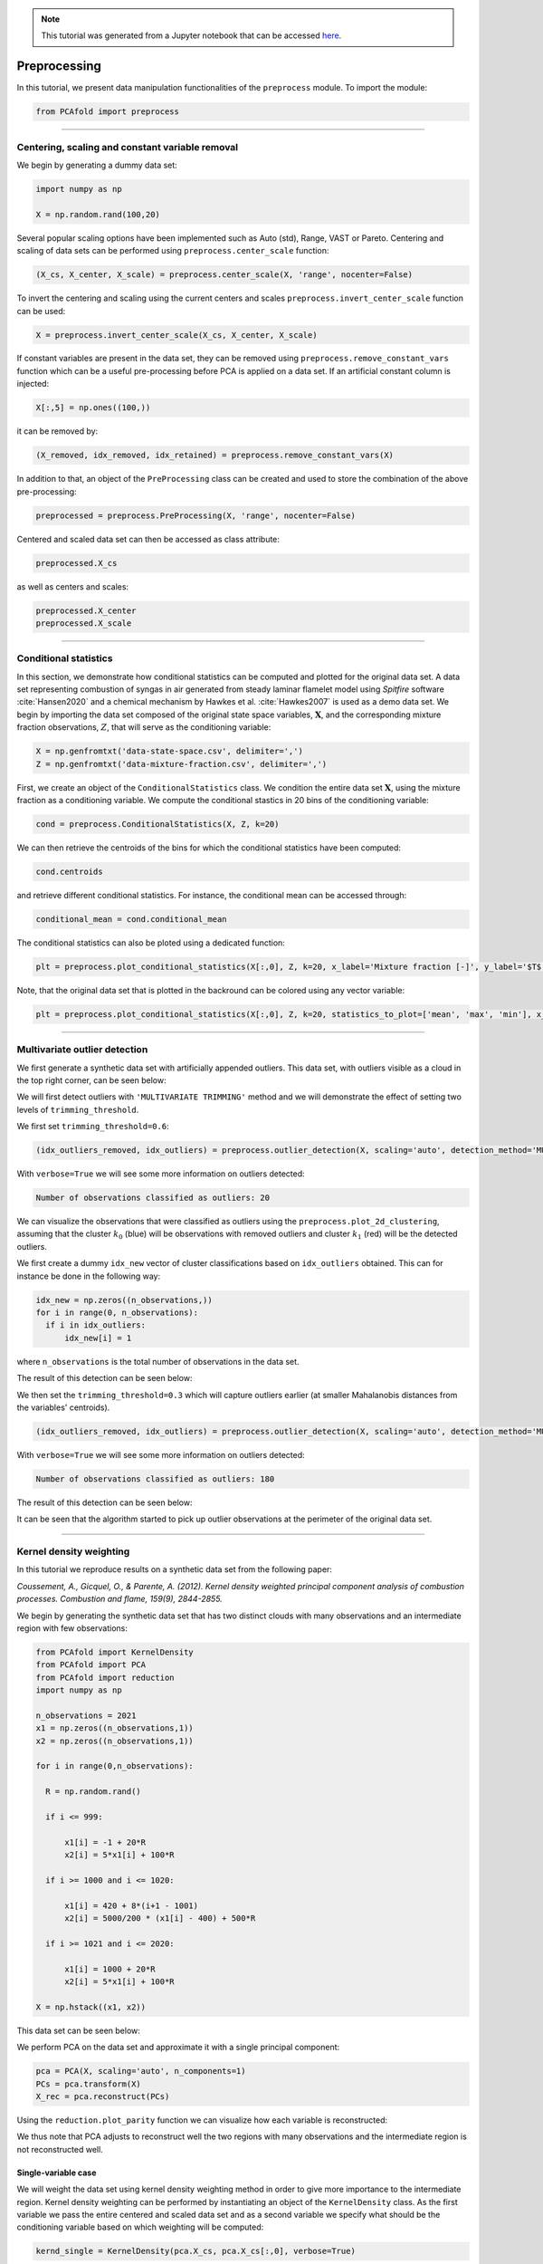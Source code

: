.. note:: This tutorial was generated from a Jupyter notebook that can be
          accessed `here <https://mybinder.org/v2/git/https%3A%2F%2Fgitlab.multiscale.utah.edu%2Fcommon%2FPCAfold/master?filepath=docs%2Ftutorials%2Fdemo-data-manipulation.ipynb>`_.

#################
Preprocessing
#################

In this tutorial, we present data manipulation functionalities of the ``preprocess`` module. To import the module:

.. code:: python

  from PCAfold import preprocess

--------------------------------------------------------------------------------

************************************************
Centering, scaling and constant variable removal
************************************************

We begin by generating a dummy data set:

.. code:: python

  import numpy as np

  X = np.random.rand(100,20)

Several popular scaling options have been implemented such as Auto (std), Range,
VAST or Pareto. Centering and scaling of data sets can be performed using
``preprocess.center_scale`` function:

.. code:: python

  (X_cs, X_center, X_scale) = preprocess.center_scale(X, 'range', nocenter=False)

To invert the centering and scaling using the current centers and scales
``preprocess.invert_center_scale`` function can be used:

.. code:: python

  X = preprocess.invert_center_scale(X_cs, X_center, X_scale)

If constant variables are present in the data set, they can be removed using
``preprocess.remove_constant_vars`` function which can be a useful pre-processing
before PCA is applied on a data set. If an artificial constant column is injected:

.. code:: python

  X[:,5] = np.ones((100,))

it can be removed by:

.. code:: python

  (X_removed, idx_removed, idx_retained) = preprocess.remove_constant_vars(X)

In addition to that, an object of the ``PreProcessing`` class can be created and
used to store the combination of the above pre-processing:

.. code:: python

  preprocessed = preprocess.PreProcessing(X, 'range', nocenter=False)

Centered and scaled data set can then be accessed as class attribute:

.. code:: python

  preprocessed.X_cs

as well as centers and scales:

.. code:: python

  preprocessed.X_center
  preprocessed.X_scale

--------------------------------------------------------------------------------

************************************************
Conditional statistics
************************************************

In this section, we demonstrate how conditional statistics can be computed and plotted for the original data set. A data set representing combustion of syngas in air generated from steady laminar flamelet model using *Spitfire* software :cite:`Hansen2020` and a chemical mechanism by Hawkes et al. :cite:`Hawkes2007` is used as a demo data set. We begin by importing the data set composed of the original state space variables, :math:`\mathbf{X}`, and the corresponding mixture fraction observations, :math:`Z`, that will serve as the conditioning variable:

.. code:: python

    X = np.genfromtxt('data-state-space.csv', delimiter=',')
    Z = np.genfromtxt('data-mixture-fraction.csv', delimiter=',')

First, we create an object of the ``ConditionalStatistics`` class. We condition the entire data set :math:`\mathbf{X}`, using the mixture fraction as a conditioning variable. We compute the conditional stastics in 20 bins of the conditioning variable:

.. code:: python

    cond = preprocess.ConditionalStatistics(X, Z, k=20)

We can then retrieve the centroids of the bins for which the conditional statistics have been computed:

.. code:: python

    cond.centroids

and retrieve different conditional statistics. For instance, the conditional mean can be accessed through:

.. code:: python

    conditional_mean = cond.conditional_mean

The conditional statistics can also be ploted using a dedicated function:

.. code:: python

    plt = preprocess.plot_conditional_statistics(X[:,0], Z, k=20, x_label='Mixture fraction [-]', y_label='$T$ [K]', color='#c0c0c0', statistics_to_plot=['mean', 'max', 'min'], figure_size=(10,4), save_filename=save_filename)

.. image:: ../images/conditional-statistics.svg
  :width: 600
  :align: center

Note, that the original data set that is plotted in the backround can be colored using any vector variable:

.. code:: python

    plt = preprocess.plot_conditional_statistics(X[:,0], Z, k=20, statistics_to_plot=['mean', 'max', 'min'], x_label='Mixture fraction [-]', y_label='$T$ [K]', color=X[:,2], color_map='inferno', colorbar_label='$Y_{O_2}$ [-]', figure_size=(12.5,4), save_filename=save_filename)

.. image:: ../images/conditional-statistics-colored.svg
  :width: 700
  :align: center

--------------------------------------------------------------------------------

******************************
Multivariate outlier detection
******************************

We first generate a synthetic data set with artificially appended outliers.
This data set, with outliers visible as a cloud in the top right corner, can be seen below:

.. image:: ../images/data-manipulation-initial-data.svg
  :width: 350
  :align: center

We will first detect outliers with ``'MULTIVARIATE TRIMMING'`` method and we
will demonstrate the effect of setting two levels of ``trimming_threshold``.

We first set ``trimming_threshold=0.6``:

.. code:: python

  (idx_outliers_removed, idx_outliers) = preprocess.outlier_detection(X, scaling='auto', detection_method='MULTIVARIATE TRIMMING', trimming_threshold=0.6, n_iterations=0, verbose=True)

With ``verbose=True`` we will see some more information on outliers detected:

.. code-block:: text

  Number of observations classified as outliers: 20

We can visualize the observations that were classified as outliers using the
``preprocess.plot_2d_clustering``, assuming that the cluster :math:`k_0` (blue) will be
observations with removed outliers and cluster :math:`k_1` (red) will be the detected outliers.

We first create a dummy ``idx_new`` vector of cluster classifications based on
``idx_outliers`` obtained. This can for instance be done in the following way:

.. code:: python

  idx_new = np.zeros((n_observations,))
  for i in range(0, n_observations):
    if i in idx_outliers:
        idx_new[i] = 1

where ``n_observations`` is the total number of observations in the data set.

The result of this detection can be seen below:

.. image:: ../images/data-manipulation-outliers-multivariate-trimming-60.svg
  :width: 450
  :align: center

We then set the ``trimming_threshold=0.3`` which will capture outliers earlier (at smaller
Mahalanobis distances from the variables' centroids).

.. code:: python

  (idx_outliers_removed, idx_outliers) = preprocess.outlier_detection(X, scaling='auto', detection_method='MULTIVARIATE TRIMMING', trimming_threshold=0.3, n_iterations=0, verbose=True)

With ``verbose=True`` we will see some more information on outliers detected:

.. code-block:: text

  Number of observations classified as outliers: 180

The result of this detection can be seen below:

.. image:: ../images/data-manipulation-outliers-multivariate-trimming-30.svg
  :width: 450
  :align: center

It can be seen that the algorithm started to pick up outlier observations at the perimeter of
the original data set.

--------------------------------------------------------------------------------

************************
Kernel density weighting
************************

In this tutorial we reproduce results on a synthetic data set from the following paper:

*Coussement, A., Gicquel, O., & Parente, A. (2012). Kernel density weighted principal component analysis of combustion processes. Combustion and flame, 159(9), 2844-2855.*

We begin by generating the synthetic data set that has two distinct clouds with many
observations and an intermediate region with few observations:

.. code:: python

  from PCAfold import KernelDensity
  from PCAfold import PCA
  from PCAfold import reduction
  import numpy as np

  n_observations = 2021
  x1 = np.zeros((n_observations,1))
  x2 = np.zeros((n_observations,1))

  for i in range(0,n_observations):

    R = np.random.rand()

    if i <= 999:

        x1[i] = -1 + 20*R
        x2[i] = 5*x1[i] + 100*R

    if i >= 1000 and i <= 1020:

        x1[i] = 420 + 8*(i+1 - 1001)
        x2[i] = 5000/200 * (x1[i] - 400) + 500*R

    if i >= 1021 and i <= 2020:

        x1[i] = 1000 + 20*R
        x2[i] = 5*x1[i] + 100*R

  X = np.hstack((x1, x2))

This data set can be seen below:

.. image:: ../images/kernel-density-original-data.svg
  :width: 350
  :align: center

We perform PCA on the data set and approximate it with a single principal component:

.. code:: python

  pca = PCA(X, scaling='auto', n_components=1)
  PCs = pca.transform(X)
  X_rec = pca.reconstruct(PCs)

Using the ``reduction.plot_parity`` function we can visualize how each variable is reconstructed:

.. image:: ../images/kernel-density-original-x1.svg
  :width: 350
  :align: center

.. image:: ../images/kernel-density-original-x2.svg
  :width: 350
  :align: center

We thus note that PCA adjusts to reconstruct well the two regions with many observations
and the intermediate region is not reconstructed well.

Single-variable case
====================

We will weight the data set using kernel density weighting method in order to
give more importance to the intermediate region. Kernel density weighting
can be performed by instantiating an object of the ``KernelDensity`` class.
As the first variable we pass the entire centered and scaled data set and as a
second variable we specify what should be the conditioning variable based on
which weighting will be computed:

.. code:: python

  kernd_single = KernelDensity(pca.X_cs, pca.X_cs[:,0], verbose=True)

With ``verbose=True`` we will see which case is being run:

.. code-block:: text

  Single-variable case will be applied.

In general, whenever the conditioning variable is a single vector a single-variable
case will be used.

We then obtain the weighted data set:

.. code::

  X_weighted_single = kernd_single.X_weighted

Weights :math:`\mathbf{W_c}` used to scale the data set can be accessed as well:

.. code::

  weights_single = kernd_single.weights

We perform PCA on the weighted data set and we project the centered and scaled
original data set onto the basis identified on ``X_weighted_single``:

.. code::

  pca_single = PCA(X_weighted_single, 'none', n_components=1, nocenter=True)
  PCs_single = pca_single.transform(pca.X_cs)

Reconstruction of that data set can be obtained:

.. code::

  X_rec_single = pca_single.reconstruct(PCs_single)
  X_rec_single = (X_rec_single * pca.X_scale) + pca.X_center

We can now use ``reduction.plot_parity`` function to visualize the new reconstruction:

.. image:: ../images/kernel-density-single-x1.svg
  :width: 350
  :align: center

.. image:: ../images/kernel-density-single-x2.svg
  :width: 350
  :align: center

We note that this time the intermediate region got better represented in the
PCA reconstruction.

Multi-variable case
====================

In a similar way, multi-variable case can be used by passing the entire two-dimensional
data set as a conditioning variable:

.. code:: python

  kernd_multi = KernelDensity(pca.X_cs, pca.X_cs, verbose=True)

We then perform analogous steps to obtain the new reconstruction:

.. code:: python

  X_weighted_multi = kernd_multi.X_weighted
  weights_multi = kernd_multi.weights

  pca_multi = PCA(X_weighted_multi, 'none', n_components=1)
  PCs_multi = pca_multi.transform(pca.X_cs)
  X_rec_multi = pca_multi.reconstruct(PCs_multi)
  X_rec_multi = (X_rec_multi * pca.X_scale) + pca.X_center

The result of this reconstruction can be seen below:

.. image:: ../images/kernel-density-multi-x1.svg
  :width: 350
  :align: center

.. image:: ../images/kernel-density-multi-x2.svg
  :width: 350
  :align: center

--------------------------------------------------------------------------------

**********************
Bibliography
**********************

.. bibliography::
  :cited:
  :labelprefix: DEMOM
